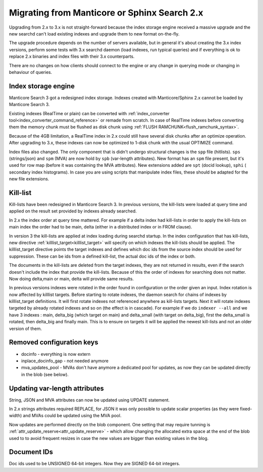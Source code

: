 Migrating from Manticore or Sphinx Search 2.x
---------------------------------------------

Upgrading from 2.x to 3.x is not straight-forward because the index storage engine received a massive upgrade and the new searchd can't load existing indexes and upgrade them to new format on-the-fly.

The upgrade procedure depends on the number of servers available, but in general it's about creating the 3.x index versions, perform some tests with 3.x searchd daemon (load indexes, run typical queries)
and if everything is ok to replace 2.x binaries and index files with their 3.x counterparts.

There are no changes on how clients should connect to the engine or any change in querying mode or changing in behaviour of queries. 

Index storage engine
~~~~~~~~~~~~~~~~~~~~

Manticore Search 3 got a redesigned index storage. Indexes created with Manticore/Sphinx 2.x cannot be loaded by Manticore Search 3.

Existing indexes (RealTime or plain) can be converted with :ref:`index_converter tool<index_converter_command_reference>` or remade from scratch.
In case of RealTime indexes before converting them the memory chunk must be flushed as disk chunk using :ref:`FLUSH RAMCHUNK<flush_ramchunk_syntax>`.

Because of the 4GB limitation, a RealTime index in 2.x could still have several disk chunks after an optimize operation. After upgrading to 3.x, these indexes can now be optimized to 1-disk chunk with the usual OPTIMIZE command.

Index files also changed. The only component that is didn't undergo structural changes is the ``spp`` file (hitlists). ``sps`` (strings/json) and ``spm`` (MVA) are now hold by ``spb`` (var-length attributes).
New format has an ``spm`` file present, but it's used for row map (before it was containing the MVA attributes). New extensions added are ``spt`` (docid lookup), ``sphi`` ( secondary index histograms).
In case you are using scripts that manipulate index files, these should be adapted for the new file extensions.


Kill-list
~~~~~~~~~

Kill-lists have been redesigned in Manticore Search 3. In previous versions, the kill-lists were loaded at query time and applied on the result set provided by indexes already searched.

In 2.x the index order at query time mattered.  For example if a delta index had kill-lists in order to apply the kill-lists on main index the order had to be main, delta (either in a distributed index or in FROM clause).

In version 3 the kill-lists are applied at index loading during searchd startup. In the index configuration that has kill-lists, new directive :ref:`killlist_target<killlist_target>` will specify on which indexes the kill-lists should be applied.
The killlist_target directive points the target indexes and defines which doc ids from the source index should be used for suppression. These can be ids from a defined kill-list, the actual doc ids of the index or both.

The documents in the kill-lists are deleted from the target indexes, they are not returned in results, even if the search doesn't include the index that provide the kill-lists.
Because of this the order of indexes for searching does not matter. Now doing delta,main  or main, delta will provide same results.

In previous versions indexes were rotated in the order found in configuration or the order given an input. Index rotation is now affected by killlist targets. 
Before starting to rotate indexes,  the daemon search for chains of indexes by killlist_target definitions. It will first rotate indexes not referenced anywhere as kill-lists targets.
Next it will rotate indexes targeted by already rotated indexes and so on (the effect is in cascade).
For example if we do ``indexer --all`` and we have 3 indexes : main, delta_big (which target on main) and delta_small (with target on delta_big), first the delta_small is rotated, then delta_big and finally main.
This is to ensure on  targets it will be applied the newest kill-lists and not an older version of them.

Removed configuration keys
~~~~~~~~~~~~~~~~~~~~~~~~~~

- docinfo - everything is now extern
- inplace_docinfo_gap -  not needed anymore
- mva_updates_pool -  MVAs don't have anymore a dedicated pool for updates, as now they can be updated directly in the blob (see below).



Updating var-length attributes
~~~~~~~~~~~~~~~~~~~~~~~~~~~~~~

String, JSON and MVA attributes can now be updated using UPDATE statement.

In 2.x strings attributes required REPLACE, for JSON it was only possible to update scalar properties (as they were fixed-width) and MVAs could be updated using the MVA pool.

Now updates are performed directly on the blob component. One setting that may require tunning is :ref:`attr_update_reserve<attr_update_reserve>` -  which allow changing the allocated extra space at the end of the blob used to to avoid frequent resizes in case the new values are bigger than existing values in the blog.


Document IDs
~~~~~~~~~~~~

Doc ids used to be UNSIGNED 64-bit integers. Now they are SIGNED 64-bit integers. 
